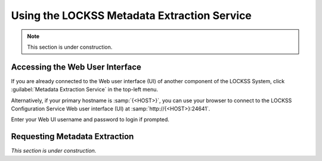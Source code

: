 ============================================
Using the LOCKSS Metadata Extraction Service
============================================

.. note::

   This section is under construction.

--------------------------------
Accessing the Web User Interface
--------------------------------

If you are already connected to the Web user interface (UI) of another component of the LOCKSS System, click :guilabel:`Metadata Extraction Service` in the top-left menu.

Alternatively, if your primary hostname is :samp:`{<HOST>}`, you can use your browser to connect to the LOCKSS Configuration Service Web user interface (UI) at :samp:`http://{<HOST>}:24641`.

Enter your Web UI username and password to login if prompted.

------------------------------
Requesting Metadata Extraction
------------------------------

*This section is under construction.*
